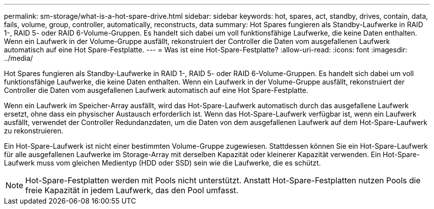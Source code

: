 ---
permalink: sm-storage/what-is-a-hot-spare-drive.html 
sidebar: sidebar 
keywords: hot, spares, act, standby, drives, contain, data, fails, volume, group, controller, automatically, reconstructs, data 
summary: Hot Spares fungieren als Standby-Laufwerke in RAID 1-, RAID 5- oder RAID 6-Volume-Gruppen. Es handelt sich dabei um voll funktionsfähige Laufwerke, die keine Daten enthalten. Wenn ein Laufwerk in der Volume-Gruppe ausfällt, rekonstruiert der Controller die Daten vom ausgefallenen Laufwerk automatisch auf eine Hot Spare-Festplatte. 
---
= Was ist eine Hot-Spare-Festplatte?
:allow-uri-read: 
:icons: font
:imagesdir: ../media/


[role="lead"]
Hot Spares fungieren als Standby-Laufwerke in RAID 1-, RAID 5- oder RAID 6-Volume-Gruppen. Es handelt sich dabei um voll funktionsfähige Laufwerke, die keine Daten enthalten. Wenn ein Laufwerk in der Volume-Gruppe ausfällt, rekonstruiert der Controller die Daten vom ausgefallenen Laufwerk automatisch auf eine Hot Spare-Festplatte.

Wenn ein Laufwerk im Speicher-Array ausfällt, wird das Hot-Spare-Laufwerk automatisch durch das ausgefallene Laufwerk ersetzt, ohne dass ein physischer Austausch erforderlich ist. Wenn das Hot-Spare-Laufwerk verfügbar ist, wenn ein Laufwerk ausfällt, verwendet der Controller Redundanzdaten, um die Daten von dem ausgefallenen Laufwerk auf dem Hot-Spare-Laufwerk zu rekonstruieren.

Ein Hot-Spare-Laufwerk ist nicht einer bestimmten Volume-Gruppe zugewiesen. Stattdessen können Sie ein Hot-Spare-Laufwerk für alle ausgefallenen Laufwerke im Storage-Array mit derselben Kapazität oder kleinerer Kapazität verwenden. Ein Hot-Spare-Laufwerk muss vom gleichen Medientyp (HDD oder SSD) sein wie die Laufwerke, die es schützt.

[NOTE]
====
Hot-Spare-Festplatten werden mit Pools nicht unterstützt. Anstatt Hot-Spare-Festplatten nutzen Pools die freie Kapazität in jedem Laufwerk, das den Pool umfasst.

====